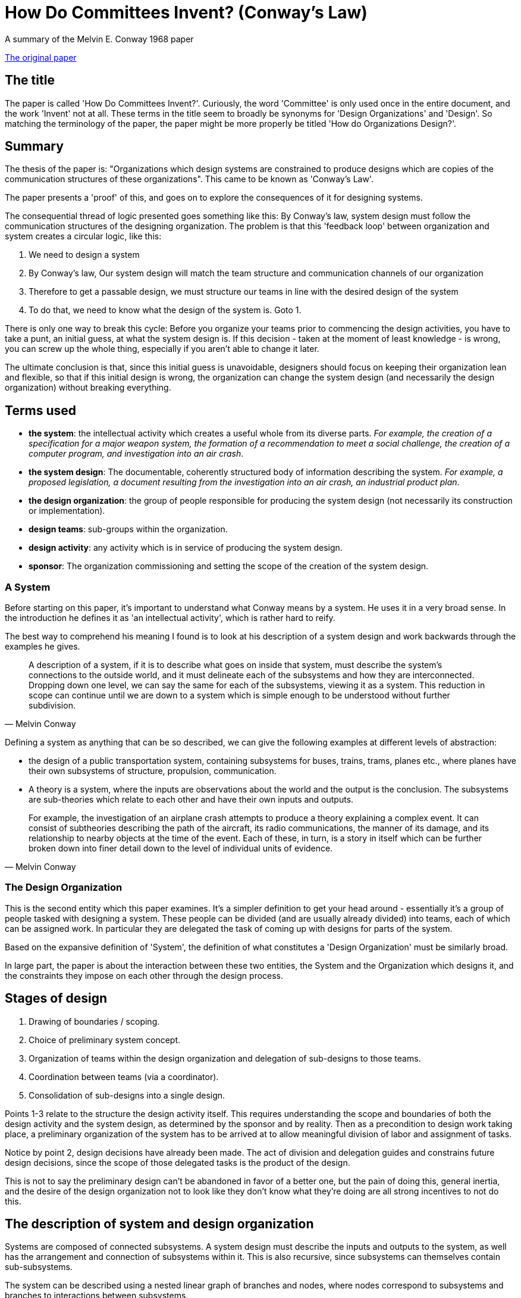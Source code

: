 = How Do Committees Invent? (Conway's Law)
A summary of the  Melvin E. Conway 1968 paper

http://www.melconway.com/Home/pdf/committees.pdf[The original paper]

== The title

The paper is called 'How Do Committees Invent?'. Curiously, the word 'Committee' is only used once in the entire document, and the work 'Invent' not at all. These terms in the title seem to broadly be synonyms for 'Design Organizations' and 'Design'. So matching the terminology of the paper, the paper might be more properly be titled 'How do Organizations Design?'. 

== Summary

The thesis of the paper is: "Organizations which design systems are constrained to produce designs which are copies of the communication structures of these organizations". This came to be known as 'Conway's Law'.

The paper presents a 'proof' of this, and goes on to explore the consequences of it for designing systems.

The consequential thread of logic presented goes something like this: By Conway's law, system design must follow the communication structures of the designing organization. The problem is that this 'feedback loop' between organization and system creates a circular logic, like this:

1. We need to design a system
2. By Conway's law, Our system design will match the team structure and communication channels of our organization
3. Therefore to get a passable design, we must structure our teams in line with the desired design of the system
4. To do that, we need to know what the design of the system is. Goto 1.

There is only one way to break this cycle: Before you organize your teams prior to commencing the design activities, you have to take a punt, an initial guess, at what the system design is. If this decision - taken at the moment of least knowledge - is wrong, you can screw up the whole thing, especially if you aren't able to change it later.

The ultimate conclusion is that, since this initial guess is unavoidable, designers should focus on keeping their organization lean and flexible, so that if this initial design is wrong, the organization can change the system design (and necessarily the design organization) without breaking everything.

== Terms used

* *the system*: the intellectual activity which creates a useful whole from its diverse parts. _For example, the creation of a specification for a major weapon system, the formation of a recommendation to meet a social challenge, the creation of a computer program, and investigation into an air crash_.
* *the system design*: The documentable, coherently structured body of information describing the system. _For example, a proposed legislation, a document resulting from the investigation into an air crash, an industrial product plan_.
* *the design organization*: the group of people responsible for producing the system design (not necessarily its construction or implementation).
* *design teams*: sub-groups within the organization.
* *design activity*: any activity which is in service of producing the system design.
* *sponsor*: The organization commissioning and setting the scope of the creation of the system design.

=== A System

Before starting on this paper, it's important to understand what Conway means by a system. He uses it in a very broad sense. In the introduction he defines it as 'an intellectual activity', which is rather hard to reify.

The best way to comprehend his meaning I found is to look at his description of a system design and work backwards through the examples he gives. 

[quote, Melvin Conway]
____
A description of a system, if it is to describe what goes on inside that system, must describe the system's connections to the outside world, and it must delineate each of the subsystems and how they are interconnected. Dropping down one level, we can say the same for each of the subsystems, viewing it as a system. This reduction in scope can continue until we are down to a  system which is simple enough to be understood without further subdivision.
____

Defining a system as anything that can be so described, we can give the following examples at different levels of abstraction:

* the design of a public transportation system, containing subsystems for buses, trains, trams, planes etc., where planes have their own subsystems of structure, propulsion, communication.
* A theory is a system, where the inputs are observations about the world and the output is the conclusion. The subsystems are sub-theories which relate to each other and have their own inputs and outputs.

[quote, Melvin Conway]
____
For example, the investigation of an airplane crash attempts to produce a theory explaining a complex event. It can consist of subtheories describing the path of the aircraft, its radio communications, the manner of its damage, and its relationship to nearby objects at the time of the event. Each of these, in turn, is a  story in itself which can be further broken down into finer detail down to the level of individual units of evidence. 
____

=== The Design Organization

This is the second entity which this paper examines. It's a simpler definition to get your head around - essentially it's a group of people tasked with designing a system. These people can be divided (and are usually already divided) into teams, each of which can be assigned work. In particular they are delegated the task of coming up with designs for parts of the system.

Based on the expansive definition of 'System', the definition of what constitutes a 'Design Organization' must be similarly broad.

In large part, the paper is about the interaction between these two entities, the System and the Organization which designs it, and the constraints they impose on each other through the design process.

== Stages of design

1. Drawing of boundaries / scoping.
2. Choice of preliminary system concept.
3. Organization of teams within the design organization and delegation of sub-designs to those teams.
4. Coordination between teams (via a coordinator).
5. Consolidation of sub-designs into a single design.

Points 1-3 relate to the structure the design activity itself. This requires understanding the scope and boundaries of both the design activity and the system design, as determined by the sponsor and by reality. Then as a precondition to  design work taking place, a preliminary organization of the system has to be arrived at to allow meaningful division of labor and assignment of tasks.

Notice by point 2, design decisions have already been made. The act of division and delegation guides and constrains future design decisions, since the scope of those delegated tasks is the product of the design.

This is not to say the preliminary design can't be abandoned in favor of a better one, but the pain of doing this, general inertia, and the desire of the design organization not to look like they don't know what they're doing are all strong incentives to not do this.

== The description of system and design organization

Systems are composed of connected subsystems. A system design must describe the inputs and outputs to the system, as well has the arrangement and connection of subsystems within it. This is also recursive, since subsystems can themselves contain sub-subsystems.

The system can be described using a nested linear graph of branches and nodes, where nodes correspond to subsystems and branches to interactions between subsystems.

image::2020_09_14_committees_invent/lineargraph.gif[]

Notice that the linear graph can equally well describe the _design organization_, with the graph being the organization, the nodes being the teams, and the branches being channels of communications between teams. As with systems, organizations can have nested nodes: subteams within teams - think of the federal government.

== Systems correspond to their designing organizations: Conway's thesis and proof

The primary thesis of this paper is that not only can the system and the organization which designed it be thought of using the same linear graph abstraction, but in practice the graph of the system _must_ closely follow the graph of the organization, so you could put them on transparencies and lay them on top of each other and they would look the same.

Here is the proof of this that Conway presents:

Pick a system and the organization that designed it. Draw a linear graph of the system, and pick an arbitrary subsystem _x_ represented by a node on the linear graph. That subsystem must have been designed by a given team (or sub-team) _y_. That team can then also be placed as a node in the linear graph of the organization. By the recursive nature of both system and organization, this logic can be extended in both directions: subsystems of _x_ must have been designed by sub-teams of _y_, and the (sub)system that _x_ belongs to must have been designed by a team to which _y_ belongs. Therefore the linear graphs of the system and the organization can be drawn in such a way that they exactly, or nearly exactly, correspond.

The logic can be extended to the branches which connect nodes: if a subsystem _x1_ (designed by team _y1_) interacts with a subsystem _x2_ (designed by team _y2_), then team _y1_ must have had a communication channel with team _y2_ so that they could agree the contract of information exchange. Both the interactions of subsystems and the communication channels of teams are represented as branches on the linear graph. Conversely, if there is no interaction between _x1_ and _x2_, there is no need for _y1_ and _y2_ to communicate, and therefore no need to have a communication channel between the two teams.

It is a truism among those with experience with system design that there is no _single correct_ design, in the sense that a design will be perfect, particularly if the system requirements evolve over time. At any point a design which is better than the existing one can be discovered.

Stated another way, whenever we are tasked which choosing a design to meet a requirement, we are choosing one from a set of designs (possibly infinite) within a design family.

The consequence of Conway's Law is that the structure of our design organization effectively filters that set of designs to those which correspond to the possible structures our organization can take.

== System Management and the disintegration of large system structures

Large system designs tend to disintegrate, that is lose structure, during the development process. This, according to Conway, results from the following logical chain:

1. Since the system is expected to be large, the design effort is allocated resources beyond the organizations ability to effectively coordinate those resources.
2. The impact of this is that communications channels between design teams break down.
3. Since Conway's law says that the system design mirrors the organization design, a broken organization results in a broken system.

The 'original sin' here is the over-resourcing. But this is understandable in practice. If a manager has failed to meet a schedule, and had free resources he could have assigned to the project, he will be yelled at. It's safer for him to over staff, in which case any failure can reasonably be blamed on lack of resources available to the manager.

In addition, you have to break the project down into pieces small enough to be comprehended, therefore you must have enough resources to make a 1:1 correspondence between resource and comprehensible piece. If the number of comprehensible pieces exceeds the number of resources that can be effectively be coordinated, you have a catch-22.

Notice that the above above two paragraphs assume a simplistic, and incorrect, view about the relationship between resources and productivity - that there's an essentially linear between them.